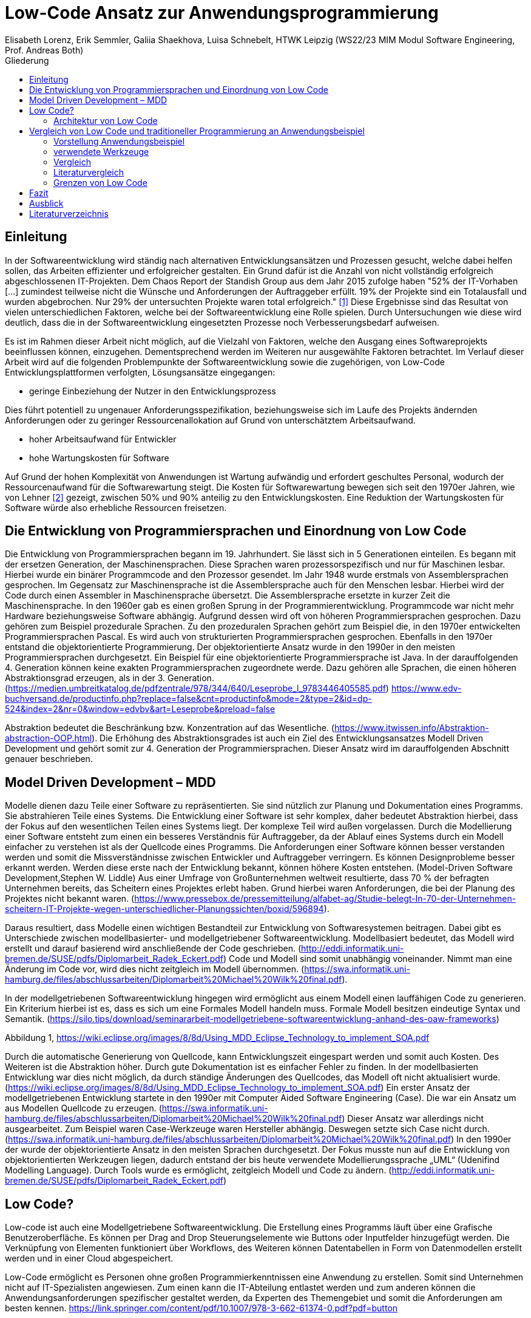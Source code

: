 = Low-Code Ansatz zur Anwendungsprogrammierung
Elisabeth Lorenz, Erik Semmler, Galiia Shaekhova, Luisa Schnebelt, HTWK Leipzig (WS22/23 MIM Modul Software Engineering, Prof. Andreas Both)
:toc:
:toc-title: Gliederung

:imagesdir: img/

== Einleitung

In der Softwareentwicklung wird ständig nach alternativen Entwicklungsansätzen und Prozessen gesucht, welche dabei helfen sollen, das Arbeiten effizienter und erfolgreicher gestalten. Ein Grund dafür ist die Anzahl von nicht vollständig erfolgreich abgeschlossenen IT-Projekten. Dem Chaos Report der Standish Group aus dem Jahr 2015 zufolge haben "52% der IT-Vorhaben [...] zumindest teilweise nicht die Wünsche und Anforderungen der Auftraggeber erfüllt. 19% der Projekte sind ein Totalausfall und wurden abgebrochen. Nur 29% der untersuchten Projekte waren total erfolgreich." <<1>> Diese Ergebnisse sind das Resultat von vielen unterschiedlichen Faktoren, welche bei der Softwareentwicklung eine Rolle spielen. Durch Untersuchungen wie diese wird deutlich, dass die in der Softwareentwicklung eingesetzten Prozesse noch Verbesserungsbedarf aufweisen. 

Es ist im Rahmen dieser Arbeit nicht möglich, auf die Vielzahl von Faktoren, welche den Ausgang eines Softwareprojekts beeinflussen können, einzugehen. Dementsprechend werden im Weiteren nur ausgewählte Faktoren betrachtet. Im Verlauf dieser Arbeit wird auf die folgenden Problempunkte der Softwareentwicklung sowie die zugehörigen, von Low-Code Entwicklungsplattformen verfolgten, Lösungsansätze eingegangen:

* geringe Einbeziehung der Nutzer in den Entwicklungsprozess

Dies führt potentiell zu ungenauer Anforderungsspezifikation, beziehungsweise sich im Laufe des Projekts ändernden Anforderungen oder zu geringer Ressourcenallokation auf Grund von unterschätztem Arbeitsaufwand.

* hoher Arbeitsaufwand für Entwickler

* hohe Wartungskosten für Software

Auf Grund der hohen Komplexität von Anwendungen ist Wartung aufwändig und erfordert geschultes Personal, wodurch der Ressourcenaufwand für die Softwarewartung steigt. Die Kosten für Softwarewartung bewegen sich seit den 1970er Jahren, wie von Lehner <<2>> gezeigt, zwischen 50% und 90% anteilig zu den Entwicklungskosten. Eine Reduktion der Wartungskosten für Software würde also erhebliche Ressourcen freisetzen. 

== Die Entwicklung von Programmiersprachen und Einordnung von Low Code
Die Entwicklung von Programmiersprachen begann im 19. Jahrhundert. Sie lässt sich in 5 Generationen einteilen. Es begann mit der ersetzen Generation, der Maschinensprachen. Diese Sprachen waren prozessorspezifisch und nur für Maschinen lesbar. Hierbei wurde ein binärer Programmcode and den Prozessor gesendet. Im Jahr 1948 wurde erstmals von Assemblersprachen gesprochen. Im Gegensatz zur Maschinensprache ist die Assemblersprache auch für den Menschen lesbar. Hierbei wird der Code durch einen Assembler in Maschinensprache übersetzt. Die Assemblersprache ersetzte in kurzer Zeit die Maschinensprache. In den 1960er gab es einen großen Sprung in der Programmierentwicklung. Programmcode war nicht mehr Hardware beziehungsweise Software abhängig. Aufgrund dessen wird oft von höheren Programmiersprachen gesprochen. Dazu gehören zum Beispiel prozedurale Sprachen. Zu den prozeduralen Sprachen gehört zum Beispiel die, in den 1970er entwickelten Programmiersprachen Pascal. Es wird auch von strukturierten Programmiersprachen gesprochen. Ebenfalls in den 1970er entstand die objektorientierte Programmierung. Der objektorientierte Ansatz wurde in den 1990er in den meisten Programmiersprachen durchgesetzt. Ein Beispiel für eine objektorientierte Programmiersprache ist Java. In der darauffolgenden 4. Generation können keine exakten Programmiersprachen zugeordnete werde. Dazu gehören alle Sprachen, die einen höheren Abstraktionsgrad erzeugen, als in der 3. Generation. (https://medien.umbreitkatalog.de/pdfzentrale/978/344/640/Leseprobe_l_9783446405585.pdf) https://www.edv-buchversand.de/productinfo.php?replace=false&cnt=productinfo&mode=2&type=2&id=dp-524&index=2&nr=0&window=edvbv&art=Leseprobe&preload=false

Abstraktion bedeutet die Beschränkung bzw. Konzentration auf das Wesentliche. (https://www.itwissen.info/Abstraktion-abstraction-OOP.html). Die Erhöhung des Abstraktionsgrades ist auch ein Ziel des Entwicklungsansatzes Modell Driven Development und gehört somit zur 4. Generation der Programmiersprachen. Dieser Ansatz wird im darauffolgenden Abschnitt genauer beschrieben. 



== Model Driven Development – MDD

Modelle dienen dazu Teile einer Software zu repräsentierten. Sie sind nützlich zur Planung und Dokumentation eines Programms. Sie abstrahieren Teile eines Systems. Die Entwicklung einer Software ist sehr komplex, daher bedeutet Abstraktion hierbei, dass der Fokus auf den wesentlichen Teilen eines Systems liegt. Der komplexe Teil wird außen vorgelassen. 
Durch die Modellierung einer Software entsteht zum einen ein besseres Verständnis für Auftraggeber, da der Ablauf eines Systems durch ein Modell einfacher zu verstehen ist als der Quellcode eines Programms. Die Anforderungen einer Software können besser verstanden werden und somit die Missverständnisse zwischen Entwickler und Auftraggeber verringern. 
Es können Designprobleme besser erkannt werden. Werden diese erste nach der Entwicklung bekannt, können höhere Kosten entstehen. (Model-Driven Software Development,Stephen W. Liddle)
Aus einer Umfrage von Großunternehmen weltweit resultierte, dass 70 % der befragten Unternehmen bereits, das Scheitern eines Projektes erlebt haben. Grund hierbei waren Anforderungen, die bei der Planung des Projektes nicht bekannt waren. (https://www.pressebox.de/pressemitteilung/alfabet-ag/Studie-belegt-In-70-der-Unternehmen-scheitern-IT-Projekte-wegen-unterschiedlicher-Planungssichten/boxid/596894).

Daraus resultiert, dass Modelle einen wichtigen Bestandteil zur Entwicklung von Softwaresystemen beitragen. Dabei gibt es Unterschiede zwischen modellbasierter- und modellgetriebener Softwareentwicklung. Modellbasiert bedeutet, das Modell wird erstellt und darauf basierend wird anschließende der Code geschrieben. (http://eddi.informatik.uni-bremen.de/SUSE/pdfs/Diplomarbeit_Radek_Eckert.pdf) Code und Modell sind somit unabhängig voneinander. Nimmt man eine Änderung im Code vor, wird dies nicht zeitgleich im Modell übernommen. (https://swa.informatik.uni-hamburg.de/files/abschlussarbeiten/Diplomarbeit%20Michael%20Wilk%20final.pdf). 

In der modellgetriebenen Softwareentwicklung hingegen wird ermöglicht aus einem Modell einen lauffähigen Code zu generieren. Ein Kriterium hierbei ist es, dass es sich um eine Formales Modell handeln muss. Formale Modell besitzen eindeutige Syntax und Semantik. (https://silo.tips/download/seminararbeit-modellgetriebene-softwareentwicklung-anhand-des-oaw-frameworks)

 
Abbildung 1, https://wiki.eclipse.org/images/8/8d/Using_MDD_Eclipse_Technology_to_implement_SOA.pdf

Durch die automatische Generierung von Quellcode, kann Entwicklungszeit eingespart werden und somit auch Kosten. Des Weiteren ist die Abstraktion höher. Durch gute Dokumentation ist es einfacher Fehler zu finden. In der modellbasierten Entwicklung war dies nicht möglich, da durch ständige Änderungen des Quellcodes, das Modell oft nicht aktualisiert wurde. (https://wiki.eclipse.org/images/8/8d/Using_MDD_Eclipse_Technology_to_implement_SOA.pdf)
Ein erster Ansatz der modellgetriebenen Entwicklung startete in den 1990er mit Computer Aided Software Engineering (Case). Die war ein Ansatz um aus Modellen Quellcode zu erzeugen. (https://swa.informatik.uni-hamburg.de/files/abschlussarbeiten/Diplomarbeit%20Michael%20Wilk%20final.pdf) Dieser Ansatz war  allerdings nicht ausgearbeitet. Zum Beispiel waren Case-Werkzeuge waren Hersteller abhängig. Deswegen setzte sich Case nicht durch. (https://swa.informatik.uni-hamburg.de/files/abschlussarbeiten/Diplomarbeit%20Michael%20Wilk%20final.pdf)  
In den 1990er der wurde der objektorientierte Ansatz in den meisten Sprachen durchgesetzt.  Der Fokus musste nun auf die Entwicklung von objektorientierten Werkzeugen liegen, dadurch entstand der bis heute verwendete Modellierungssprache „UML“ (Udenifind Modelling Language). Durch Tools wurde es ermöglicht, zeitgleich Modell und Code zu ändern. (http://eddi.informatik.uni-bremen.de/SUSE/pdfs/Diplomarbeit_Radek_Eckert.pdf)

== Low Code? 
Low-code ist auch eine Modellgetriebene Softwareentwicklung. Die Erstellung eines Programms läuft über eine Grafische Benutzeroberfläche. Es können per Drag and Drop Steuerungselemente wie Buttons oder Inputfelder hinzugefügt werden. Die Verknüpfung von Elementen funktioniert über Workflows, des Weiteren können Datentabellen in Form von Datenmodellen erstellt werden und in einer Cloud abgespeichert. 

Low-Code ermöglicht es Personen ohne großen Programmierkenntnissen eine Anwendung zu erstellen. Somit sind Unternehmen nicht auf IT-Spezialisten angewiesen. Zum einen kann die IT-Abteilung entlastet werden und zum anderen können die Anwendungsanforderungen spezifischer gestaltet werden, da Experten des Themengebiet und somit die Anforderungen am besten kennen. 
https://link.springer.com/content/pdf/10.1007/978-3-662-61374-0.pdf?pdf=button


=== Architektur von Low Code

Alle Low Code Plattformen sind ähnlich aufgebaut. Hierbei gibt es eine Teilung in zwei verschiedene Teile: IDE, welches die integrierte Entwicklungsumgebung beschreibt und dem Platform Server, welche das Backend der Plattform ist.
Im IDE befindet sich zum einen der Vision Application Modeler. In diesem werden alle Funktionalitäten vom Nutzer entwickelt und implementiert. Dazu gehört die Codeerstellung, welche grafisch oder mit Text angefertigt werden kann, das Debugging und das Testen. Zum anderen befindet sich im IDE der Encoder. Dieser exportiert das visuelle Anwendungsmodell in ein neues Format, ohne das Funktionen verloren gehen. 
Der Decoder, welcher sich im Platform Server befindet, interpretiert dann die codierten Daten und gibt sie an den Source Code Generator weiter. Hier wird der Code dann in Quellcode umgewandelt, wobei man die Entscheidung treffen kann, in welche Sprache es geniert werden soll. Der Deployer stellt das Projekt in der gewünschten Plattform bereit und im Compiler wird der Code dann übersetzt. (https://www.researchgate.net/publication/354862325_OLP-A_RESTful_Open_Low-Code_Platform/fulltext/6151c756f8c9c51a8af9f640/OLP-A-RESTful-Open-Low-Code-Platform.pdf?origin=publication_detail)

image::httpswww.researchgate.netpublication354862325_OLP-A_RESTful_Open_Low-Code_Platformfulltext6151c756f8c9c51a8af9f640OLP-A-.png[]


== Vergleich von Low Code und traditioneller Programmierung an Anwendungsbeispiel

=== Vorstellung Anwendungsbeispiel

Wir haben als Beispiel beschlossen, eine Anwendung zu entwickeln, die den Prozess der Meldung eines Unfalls, der den versicherten Gegenständen eines Nutzers zugestoßen ist, vereinfacht.
Mit dieser App kann man: 
das versicherte Objekt des Benutzers auswählen,
einen der vier Vorfälle auswählen und die Einzelheiten des Vorfalls eintragen,
Nach Eintragung der wichtigsten Angaben können Bilder des Schadens hochgeladen werden.
Anschließend können weitere Details des Unfalls genannt werden. 
Zum Schluss erhält der Nutzer eine Übersicht und kann die Reklamierung absenden.

=== verwendete Werkzeuge

Im Vergleich zur traditionellen Programmierung ermöglicht es Low-Code eine Anwendung ohne große Programmierkenntnisse, mittels einer grafischen Oberfläche zu entwickeln. 
Der Code wird automatisch erzeugt. 
Um diese Aussage zu testen, haben wir zwei Webanwendungen mit der Programmiersprache JavaScript und der Low-Code-Plattform Mendix entwickelt. 


==== ReactJS etc.

Für die JavaScript-Entwicklung wurden die Bibliotheken React und React-Bootstrap gewählt, um die Benutzeroberfläche zu erstellen. React ermöglicht es, eine interaktive Benutzeroberfläche zu erstellen, und React-Bootstrap bietet eine einfache Anpassung der Stile, ohne dass große CSS-Dateien erstellt werden müssen. Für das Backend wurden Node.js und eine MySQL-Datenbank verwendet.

==== Mendix

=== Vergleich

==== GUI


GUI steht für "Graphical User Interface" und bezieht sich auf die Art und Weise, wie ein Computerprogramm oder ein Betriebssystem dargestellt wird. Es nutzt Bilder und Symbole anstelle von Textbefehlen, um dem Benutzer die Interaktion mit dem Computer zu erleichtern.

TP
Bei der Entwicklung in JavaScript gibt es keine grafische Benutzeroberfläche. Alle einzelnen Komponenten und Styles werden zunächst blind hinzugefügt, ohne zu wissen, wie die endgültige Benutzeroberfläche aussehen wird. Beim Start der Anwendung kann der Entwickler das Layout der einzelnen Komponenten im Code oder zunächst im Entwicklertool einrichten und dann alles in seinen Code übernehmen.

Low Code

Die grafische Oberfläche einer Low Code Plattform ist das einzige und wichtigste Tool für den Nutzer. Hier kann über ein Drag & Drop Baukasten grafisch „programmiert“ werden, wobei die Frontend-Elemente mit Workflows verknüpft werden können. Workflows beschreiben hierbei die Anwendungslogik. Die Nutzung von vorgefertigten Code-Elementen vereinfachen das Bauen von diversen Anwendungen, jedoch ist das Hinzufügen von eigenem Code auch über die GUI möglich.
(https://www.mendix.com/de/ein-leitfaden-zur-app-entwicklung-mit-low-code/#merkmale-und-vorteile-von-lowcode)

==== Anwendungslogik
Damit meinen wir, wie die Anwendung auf die Aktionen des Benutzers reagiert, d. h. was passiert, wenn der Benutzer auf die eine oder andere Taste klickt, was passiert, wenn der Benutzer die ausgefüllten Daten abschickt.

TP
Die Anwendungslogik  einer Anwendung beschreibt die konkrete Verknüpfung von Bausteinen zu einer Anwendung. Sie schreibt also die Aufrufreihenfolge der einzelnen Bausteine sowie die Parameterübergabe innerhalb der Anwendung vor.
При программирование на JavaScript разработчик получая требования продумывает полностью  Event Listeners


Low Code 

Die Anwendungslogik basiert bei Low Code Plattformen auf Workflows, Microflows und Datenmodellen. Es ist möglich, seine Anwendung so mit einfachen Abläufen zusammenzustellen, wobei man auch hier die Möglichkeit hat, auf vorgefertigte Flows und Datenmodelle zuzugreifen. (https://docs.mendix.com/studio/workflows/, https://docs.mendix.com/studio/microflows/, https://docs.mendix.com/studio/work-with-data/)

==== Qualitätskontrolle

Low Code 

Bei Mendix ist die Qualitätssicherung dadurch gegeben, dass alle plattforminternen Elemente vorgetestet sind. Das bedeutet, dass alle Komponenten ohne zusätzliche Tests ausgeführt werden können. Zusätzlich dazu laufen im Hintergrund für den Nutzer nicht ersichtlich, Test. Hier wird dann ausgegeben und auf der GUI direkt gekennzeichnet, wo und was der Fehler ist. 
Das Anbinden von externen Testsystemen wie Selenium oder JUnit, wird von Mendix unterstützt. (https://www.mendix.com/blog/three-tools-to-test-your-mendix-application/)


==== Wiederverwendbarkeit

При программирование одинаковые куски кода компонуются в отдельные компоненты или функции, которые используются в дальнейшем в том же проекте. Для удобства данные функции/компоненты могут быть собраны в отдельную библиотеку, что позволит легко внедрить в другие проекты.

Low Code

Die Wiederverwendbarkeit bei Low Code Plattformen ist durch das Nutzen von vorgefertigten Elementen grundsätzlich gegeben. Die Speicherung und dadurch auch die Wiederverwendung von eigenen Segmenten ist je nach Plattform möglich. So kann die eigene Bibliothek kontinuierlich erweitert werden und ermöglicht auch anderen Nutzer des Teams auf diese zugreifen zu können.
Ein Nachteil hierbei ist, dass die Wiederverwendbarkeit nur plattformintern gegeben ist. (https://www.mendix.com/de/ein-leitfaden-zur-app-entwicklung-mit-low-code/#merkmale-und-vorteile-von-lowcode)


==== Zeitaufwand

Wie aus der. Grafik erkennbar ist, war der Zeitaufwand um einiges kürzer. Hierbei ist jedoch die Verteilung der Zeiten komplett anders als bei der traditionellen Programmierung. Die erste Einarbeitung und Kennenlernen der Plattform ist zeitaufwendig. Wenn man es aber mit der Erlernen einer neuen Programmiersprache vergleichen würde, ist der Zeitaufwand jedoch relativ gering. Das Aufsetzen eines neuen Projektes funktioniert hier über einen Klick voraus gesetzt man möchte ein neues leeres Projekt aufsetzten, da die Auswahl einer Vorlage wahrscheinlich ein bisschen mehr Zeit in Anspruch nehmen würde. Die Entwicklungszeit ist bei Low Code direkt abhängig von dem Verhältnis selbst geschriebenen und vorgefertigten Codes.

=== Literaturvergleich

Zur Erweiterung der im vorangegangenen Abschnitt dargestellten Ergebnisse wurde nach vergleichbaren Experimenten in der wissenschaftlichen Literatur gesucht. Dabei fiel das Experiment von Calçada und Bernardino [QUELLE] auf, dessen Ergebnisse in Abbildung [ABBNR] zu sehen sind. Dieses Experiment befasste sich mit der Programmierung von zwei simplen Anwendungen in verschiedenen Entwicklungsumgebungen und dem Vergleich verschiedener Metriken bezüglich der Entwicklung. Es wurden je ein einfacher Taschenrechner sowie ein Texteditor entwickelt. Bei den verwendeten Umgebungen handelte es sich um Java Swing, die Low-Code Umgebung Neptune9 und JavaScript.

Zusätzlich zu der von uns betrachteten Entwicklungszeit wurden in diesem Experiment die Anzahl an selbst geschriebenen Codezeilen, die Zeiten zum Laden der graphischen Oberfläche sowie die Zeiten zum Ausführen verschiedener anwendungsspezifischer Operationen erfasst. Die genauen Anforderungen und untersuchten Operationen sind in [QUELLE] aufgelistet. In Abbildung [ABBNR] sind jeweils die durchschnittlichen Werte zwischen den beiden Anwendungen erfasst. Beim Vergleich dieser Ergebnisse mit den von uns gesammelten Daten ergibt sich zunächst eine Ähnlichkeit bezüglich der Entwicklungszeiten. In beiden Versuchen liegt bei der Low-Code Anwendung die niedrigste Entwicklungszeit vor, wobei der Unterschied zwischen Low-Code und JavaScript im Experiment von Calçada und Bernardino wesentlich geringer ist als in unserem Beispiel.

.Bildunterschrift, [QUELLE]
image::literature_comparison_table.png[]

Zudem ist die hohe Diskrepanz zwischen den beim Aufbauen der GUI ermittelten Zeiten bemerkenswert, da diese auf einen eventuellen Tradeoff von Performance zugunsten von Entwicklungszeit bei der Low-Code Entwicklung hinweist. Allerdings ist hierbei sowohl auf die geringe Stichprobenmenge als auch auf die fehlenden Vergleiche zwischen verschiedenen Low-Code Plattformen hinzuweisen, weshalb diese Ergebnisse nicht belastbar sind, um allgemeine  Schlussfolgerungen zu Low-Code zu ziehen.

Vergleiche dieser Art sind in der Literatur allerdings selten, da sie zum einen abhängig von den Vorkenntnissen der jeweils beteiligten Entwickler unterschiedlich ausfallen. Zum anderen sind diese Experimente zeitaufwendig und geben auf Grund der schwer definierbaren Rahmenbedingungen nur wenig objektive Rückschlüsse auf die verwendeten Technologien.

Quelle: Calçada, André, and Jorge Bernardino. “Experimental Evaluation of Low Code Development, Java Swing and JavaScript Programming.” International	Database Engineered Applications Symposium, September 22, 2022. https://doi.org/10.1145/3548785.3548792.


=== Grenzen von Low Code

Es ist nicht möglich, klare Grenzen von Low Code zu definieren. Die Grenzen beschreiben hier bei eher den Aufwand und Nutzen.
Die Nutzung von Low Code Plattformen eignet sich vor allem für nicht innovative Anwendungen, wie zum Beispiel Zugriff auf verschiedene APIs oder das Einrichten einer simplen Website. Neue Funktionen müssen immer mit eigenen Code unterstützt werden, somit muss man zu Beginn des Projektes eine Einschätzung treffen, ob man mit Low Code schneller sein würde, weil man zum Teil vorgefertigte Komponenten nutzen kann oder ob es sinnvoller ist, ein traditionelles Programm aufzusetzen.
Außerdem sind bei jeder Plattform die Grenzen verschieden, da oftmals Low Code Plattformen auf verschiedene Funktionalitäten spezialisiert sind. Deswegen ist die Wahl des richtigen Systems umso wichtiger, da ein Wechsel auf eine andere Plattform oftmals nicht möglich ist, weil man an die Plattform gebunden ist. (https://www.mendix.com/de/ein-leitfaden-zur-app-entwicklung-mit-low-code/#eine-lowcodeplattform-auswählen)


== Fazit

Einfache Anwendung 
Schnelle Auf- und Umsetzung von Projekten
Praktisch für nicht innovative Funktionen
Für komplexe Anwendungen eher ungeeignet
Große Abhängigkeit von Tools

== Ausblick

Abschließend wollen wir einen Ausblick zur zukünftigen Entwicklung von Low-Code Entwicklungsplattformen geben. Hierzu wenden wir uns an den im August 2022 veröffentlichten Cloud Platform Technology Hype-Cycle der IT-Beratungsfirma Gartner [QUELLE]. Dabei handelt es sich um eine Visualisierung der Erwartungen von potentiellen Nutzern und Medien bezüglich einer Technologie in den frühen Phasen ihres Bestehens. Wie in Abbildung [ABBNR] sichtbar ist, befinden sich Low-Code Entwicklungsplattformen, verzeichnet als LCAP (Low-Code Application Platforms), am Ende des Hype Cycles. 

.Bildunterschrift, [QUELLE1]
image::cloud_hc_2022.jpg[]

Diese Positionierung bedeutet, dass Low-Code Entwicklungsplattformen nach Einschätzung von Gartner, in weniger als 2 Jahren, also spätestens im Sommer 2024, das Plateau der Produktivität erreichen. Technologien, welche diese Phase in ihrer Entwicklung erreicht haben, sind laut Gartner [QUELLE2] praxiserprobt genug, um vom Mainstream adoptiert zu werden. Zudem sind Kriterien zur Auswahl von unterschiedlichen Anbietern klar definiert [Quelle2]. 

Quelle1: https://www.gartner.com/en/newsroom/press-releases/2022-08-04-cloud-platform-hc-press-release
Quelle2: https://www.gartner.com/en/research/methodologies/gartner-hype-cycle

[bibloigraphy]
== Literaturverzeichnis

* [1] Chaos Report 2015, Standish Group - https://www.standishgroup.com/sample_research_files/CHAOSReport2015-Final.pdf
* [2] Lehner, F., (2021). Die Softwarewartungskosten als Managementproblem im Wandel der Zeit – Ergebnisse einer Metaanalyse. In: Helferich, A., Henzel, R., Herzwurm, G. & Mikusz, M. (Hrsg.), Software Management 2021. Bonn: Gesellschaft für Informatik e.V.. (S. 73-89). DOI: 10.18420/swm2021-006 
